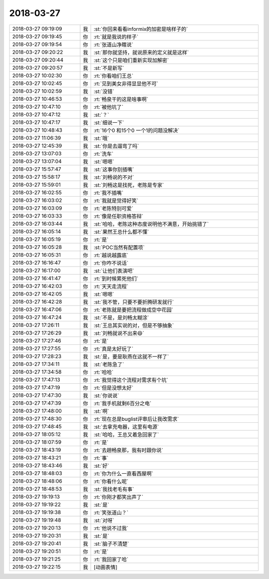 2018-03-27
-------------

.. list-table::
   :widths: 25, 1, 60

   * - 2018-03-27 09:19:09
     - 我
     - :st:`你回来看看informix的加密是啥样子的`
   * - 2018-03-27 09:19:45
     - 你
     - :rt:`就是我说的样子`
   * - 2018-03-27 09:19:54
     - 你
     - :rt:`张道山净瞎说`
   * - 2018-03-27 09:20:22
     - 我
     - :st:`那你就坚持，就说原来的定义就是这样`
   * - 2018-03-27 09:20:44
     - 我
     - :st:`这个只是咱们重新实现加解密`
   * - 2018-03-27 09:20:57
     - 我
     - :st:`不是新写`
   * - 2018-03-27 10:02:30
     - 你
     - :rt:`你看咱们王总`
   * - 2018-03-27 10:02:45
     - 你
     - :rt:`见到美女非得显显他不可`
   * - 2018-03-27 10:02:59
     - 我
     - :st:`没错`
   * - 2018-03-27 10:46:53
     - 你
     - :rt:`畅泉干的这是啥事啊`
   * - 2018-03-27 10:47:10
     - 你
     - :rt:`被他坑了`
   * - 2018-03-27 10:47:12
     - 我
     - :st:`？`
   * - 2018-03-27 10:47:17
     - 我
     - :st:`细说一下`
   * - 2018-03-27 10:48:43
     - 你
     - :rt:`16个0 和15个0 一个1的问题没解决`
   * - 2018-03-27 11:06:39
     - 我
     - :st:`哦`
   * - 2018-03-27 12:45:39
     - 我
     - :st:`你是去遛弯了吗`
   * - 2018-03-27 13:07:03
     - 你
     - :rt:`洗车`
   * - 2018-03-27 13:07:04
     - 我
     - :st:`嗯嗯`
   * - 2018-03-27 15:57:47
     - 我
     - :st:`这事你别插嘴`
   * - 2018-03-27 15:58:17
     - 我
     - :st:`刘畅说的不对`
   * - 2018-03-27 15:59:01
     - 我
     - :st:`刘畅这是找死，老陈是专家`
   * - 2018-03-27 16:02:55
     - 你
     - :rt:`我不插嘴`
   * - 2018-03-27 16:03:02
     - 你
     - :rt:`我就是觉得好笑`
   * - 2018-03-27 16:03:09
     - 你
     - :rt:`老陈特别可爱`
   * - 2018-03-27 16:03:33
     - 你
     - :rt:`像是任职资格答辩`
   * - 2018-03-27 16:03:44
     - 我
     - :st:`哈哈，老陈这种态度说明他不满意，开始挑错了`
   * - 2018-03-27 16:05:14
     - 我
     - :st:`果然王总什么都不懂`
   * - 2018-03-27 16:05:19
     - 你
     - :rt:`是`
   * - 2018-03-27 16:05:28
     - 我
     - :st:`POC当然有配置项`
   * - 2018-03-27 16:05:31
     - 你
     - :rt:`越说越露底`
   * - 2018-03-27 16:16:47
     - 你
     - :rt:`你咋不说话`
   * - 2018-03-27 16:17:00
     - 我
     - :st:`让他们表演吧`
   * - 2018-03-27 16:41:47
     - 你
     - :rt:`到时候累死他们`
   * - 2018-03-27 16:42:03
     - 你
     - :rt:`天天走流程`
   * - 2018-03-27 16:42:05
     - 我
     - :st:`嗯嗯`
   * - 2018-03-27 16:42:28
     - 我
     - :st:`我不管，只要不要折腾研发就行`
   * - 2018-03-27 16:47:06
     - 你
     - :rt:`老陈就是要把流程做成空中花园`
   * - 2018-03-27 16:47:24
     - 我
     - :st:`不是，是刘畅太糊涂`
   * - 2018-03-27 17:26:11
     - 我
     - :st:`王总其实说的对，但是不够抽象`
   * - 2018-03-27 17:26:29
     - 我
     - :st:`刘畅就说不出来😄`
   * - 2018-03-27 17:27:46
     - 你
     - :rt:`是`
   * - 2018-03-27 17:27:55
     - 你
     - :rt:`真是太好玩了`
   * - 2018-03-27 17:28:23
     - 我
     - :st:`是，要是耿燕在这就不一样了`
   * - 2018-03-27 17:34:11
     - 我
     - :st:`老陈急了`
   * - 2018-03-27 17:34:58
     - 你
     - :rt:`哈哈`
   * - 2018-03-27 17:47:13
     - 你
     - :rt:`我觉得这个流程对需求有个坑`
   * - 2018-03-27 17:47:19
     - 你
     - :rt:`但是没想太好`
   * - 2018-03-27 17:47:30
     - 我
     - :st:`你说说`
   * - 2018-03-27 17:47:39
     - 你
     - :rt:`我手机就剩6百分之电`
   * - 2018-03-27 17:48:00
     - 我
     - :st:`啊`
   * - 2018-03-27 17:48:30
     - 你
     - :rt:`现在总是buglist评审后让我改需求`
   * - 2018-03-27 17:48:45
     - 我
     - :st:`去拿充电器，这里有电源`
   * - 2018-03-27 18:05:12
     - 我
     - :st:`哈哈，王总又着急回家了`
   * - 2018-03-27 18:07:59
     - 你
     - :rt:`是`
   * - 2018-03-27 18:43:19
     - 你
     - :rt:`去趟畅泉那，我有时跟你说`
   * - 2018-03-27 18:43:21
     - 你
     - :rt:`事`
   * - 2018-03-27 18:43:46
     - 我
     - :st:`好`
   * - 2018-03-27 18:48:03
     - 你
     - :rt:`你为什么一直看西屋啊`
   * - 2018-03-27 18:48:06
     - 你
     - :rt:`你看什么呢`
   * - 2018-03-27 18:48:53
     - 我
     - :st:`我找老毛有事`
   * - 2018-03-27 19:19:13
     - 你
     - :rt:`你刚才都笑出声了`
   * - 2018-03-27 19:19:22
     - 我
     - :st:`是`
   * - 2018-03-27 19:19:38
     - 你
     - :rt:`笑张道山？`
   * - 2018-03-27 19:19:48
     - 我
     - :st:`对呀`
   * - 2018-03-27 19:20:13
     - 你
     - :rt:`他说不过我`
   * - 2018-03-27 19:20:31
     - 我
     - :st:`是`
   * - 2018-03-27 19:20:41
     - 我
     - :st:`脑子不清楚`
   * - 2018-03-27 19:20:51
     - 你
     - :rt:`是`
   * - 2018-03-27 19:21:25
     - 你
     - :rt:`我回家了哈`
   * - 2018-03-27 19:22:15
     - 我
     - [动画表情]